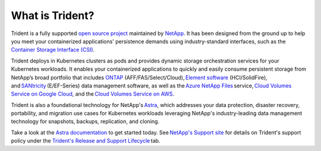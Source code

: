 ################
What is Trident?
################

Trident is a fully supported `open source project`_ maintained by `NetApp`_. It
has been designed from the ground up to help you meet your containerized
applications' persistence demands using industry-standard interfaces, such as the
`Container Storage Interface (CSI)`_.

Trident deploys in Kubernetes clusters as pods and provides dynamic storage
orchestration services for your Kubernetes workloads. It enables your
containerized applications to quickly and easily consume persistent storage from
NetApp’s broad portfolio that includes `ONTAP`_ (AFF/FAS/Select/Cloud), `Element software`_
(HCI/SolidFire), and `SANtricity`_ (E/EF-Series) data management software, as
well as the `Azure NetApp Files`_ service, `Cloud Volumes Service on Google Cloud`_,
and the `Cloud Volumes Service on AWS`_.

Trident is also a foundational technology for NetApp's `Astra`_, which addresses
your data protection, disaster recovery, portability, and migration use cases
for Kubernetes workloads leveraging NetApp's industry-leading data management
technology for snapshots, backups, replication, and cloning.

Take a look at the `Astra documentation`_ to get started today.
See `NetApp's Support site`_ for details on Trident's support policy under the
`Trident's Release and Support Lifecycle`_ tab.

.. _open source project: https://github.com/netapp/trident
.. _NetApp: https://www.netapp.com
.. _Kubernetes: https://kubernetes.io
.. _Docker: https://docker.com
.. _ONTAP: https://www.netapp.com/us/products/data-management-software/ontap.aspx
.. _Element software: https://www.netapp.com/data-management/element-software?utm_source=NetAppTrident_ReadTheDocs&utm_campaign=Trident
.. _SANtricity: https://www.netapp.com/data-management/santricity?utm_source=NetAppTrident_ReadTheDocs&utm_campaign=Trident
.. _Azure NetApp Files: https://cloud.netapp.com/azure-netapp-files?utm_source=NetAppTrident_ReadTheDocs&utm_campaign=Trident
.. _Azure: https://azure.microsoft.com/
.. _Cloud Volumes Service on AWS: https://cloud.netapp.com/cloud-volumes-service-for-aws?utm_source=NetAppTrident_ReadTheDocs&utm_campaign=Trident
.. _Cloud Volumes Service on Google Cloud: https://cloud.netapp.com/cloud-volumes-service-for-gcp?utm_source=NetAppTrident_ReadTheDocs&utm_campaign=Trident
.. _Amazon Web Services: https://aws.amazon.com/
.. _Google Cloud: https://cloud.google.com/
.. _NetApp's Support site: https://mysupport.netapp.com/site/info/version-support
.. _Trident's Release and Support Lifecycle: https://mysupport.netapp.com/site/info/trident-support
.. _Container Storage Interface (CSI): https://kubernetes-csi.github.io/docs/introduction.html
.. _Astra: http://cloud.netapp.com/Astra?utm_source=NetAppTrident_ReadTheDocs&utm_campaign=Trident
.. _Astra documentation: https://docs.netapp.com/us-en/astra/
